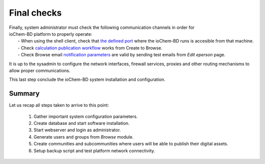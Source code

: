 Final checks
============

| Finally, system administrator must check the following communication channels in order for 
| ioChem-BD platform to properly operate:
|  -  When using the shell client, check that `the defined port`_ where the ioChem-BD runs is accesible from that machine.
|  -  Check `calculation publication workflow`_ works from Create to Browse.
|  -  Check Browse email `notification parameters`_ are valid by sending test emails from *Edit eperson* page.

It is up to the sysadmin to configure the network interfaces, firewall services, proxies and other routing mechanisms to allow proper communications.

This last step conclude the ioChem-BD system installation and configuration.

Summary
-------

Let us recap all steps taken to arrive to this point:
 
  1. Gather important system configuration parameters. 
  2. Create database and start software installation. 
  3. Start webserver and login as administrator. 
  4. Generate users and groups from *Browse* module. 
  5. Create communities and subcommunities where users will be able to publish their digital assets. 
  6. Setup backup script and test platform network connectivity.
 

.. _the defined port: ./required-steps.html#certificate-fields
.. _calculation publication workflow: ../usage/publishing-calculations/publish-process.html
.. _notification parameters: ./required-steps.html#mail-settings
